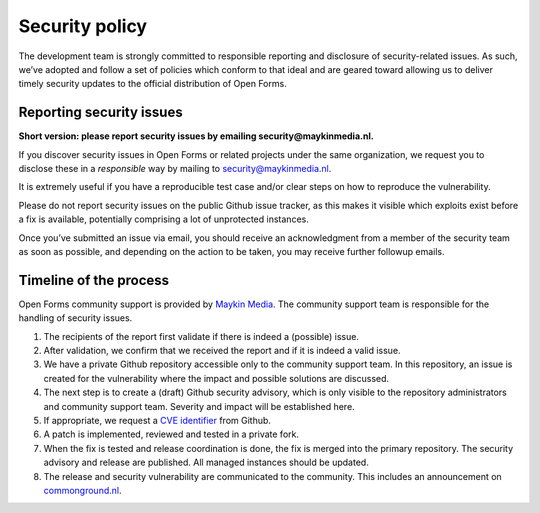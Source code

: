 .. _security:

Security policy
===============

The development team is strongly committed to responsible reporting and 
disclosure of security-related issues. As such, we’ve adopted and follow a set 
of policies which conform to that ideal and are geared toward allowing us to 
deliver timely security updates to the official distribution of Open Forms.

Reporting security issues
-------------------------

**Short version: please report security issues by emailing 
security@maykinmedia.nl.**

If you discover security issues in Open Forms or related projects under the 
same organization, we request you to disclose these in a *responsible* way by 
mailing to security@maykinmedia.nl.

It is extremely useful if you have a reproducible test case and/or clear steps 
on how to reproduce the vulnerability.

Please do not report security issues on the public Github issue tracker, as 
this makes it visible which exploits exist before a fix is available, 
potentially comprising a lot of unprotected instances.

Once you’ve submitted an issue via email, you should receive an acknowledgment 
from a member of the security team as soon as possible, and depending on the 
action to be taken, you may receive further followup emails.

Timeline of the process
-----------------------

Open Forms community support is provided by `Maykin Media`_. The community 
support team is responsible for the handling of security issues.

1. The recipients of the report first validate if there is indeed a (possible) 
   issue.

2. After validation, we confirm that we received the report and if it is indeed
   a valid issue.

3. We have a private Github repository accessible only to the community support 
   team. In this repository, an issue is created for the vulnerability where 
   the impact and possible solutions are discussed.

4. The next step is to create a (draft) Github security advisory, which is only 
   visible to the repository administrators and community support team. 
   Severity and impact will be established here.

5. If appropriate, we request a `CVE identifier`_ from Github.

6. A patch is implemented, reviewed and tested in a private fork.

7. When the fix is tested and release coordination is done, the fix is merged 
   into the primary repository. The security advisory and release are 
   published. All managed instances should be updated.

8. The release and security vulnerability are communicated to the community. 
   This includes an announcement on `commonground.nl`_.


.. _`CVE identifier`: https://cve.mitre.org/cve/identifiers/
.. _`commonground.nl`: https://commonground.nl
.. _`Maykin Media`: https://www.maykinmedia.nl
